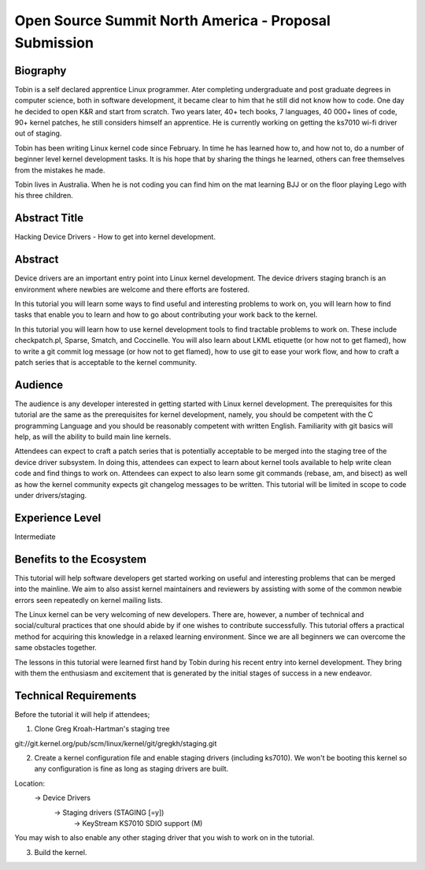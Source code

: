 Open Source Summit North America - Proposal Submission 
======================================================

Biography
---------
Tobin is a self declared apprentice Linux programmer. Ater completing
undergraduate and post graduate degrees in computer science, both in
software development, it became clear to him that he still did not
know how to code. One day he decided to open K&R and start from
scratch. Two years later, 40+ tech books, 7 languages, 40 000+ lines
of code, 90+ kernel patches, he still considers himself an
apprentice. He is currently working on getting the ks7010 wi-fi driver
out of staging.

Tobin has been writing Linux kernel code since February. In time he
has learned how to, and how not to, do a number of beginner
level kernel development tasks. It is his hope that by sharing the
things he learned, others can free themselves from the mistakes he
made.

Tobin lives in Australia. When he is not coding you can find him on
the mat learning BJJ or on the floor playing Lego with his three
children.

Abstract Title
--------------
Hacking Device Drivers - How to get into kernel development.

Abstract
--------
Device drivers are an important entry point into Linux kernel
development. The device drivers staging branch is an environment where
newbies are welcome and there efforts are fostered.

In this tutorial you will learn some ways to find useful and
interesting problems to work on, you will learn how to find tasks that
enable you to learn and how to go about contributing your work back to the
kernel. 

In this tutorial you will learn how to use kernel development tools
to find tractable problems to work on. These include checkpatch.pl,
Sparse, Smatch, and Coccinelle. You will also learn about LKML etiquette (or
how not to get flamed), how to write a git commit log message (or how
not to get flamed), how to use git to ease your work flow, and how
to craft a patch series that is acceptable to the kernel community. 

Audience
--------
The audience is any developer interested in getting started with Linux
kernel development. The prerequisites for this tutorial are the same
as the prerequisites for kernel development, namely, you should be
competent with the C programming Language and you should be reasonably
competent with written English. Familiarity with git basics will help,
as will the ability to build main line kernels.

Attendees can expect to craft a patch series that is potentially
acceptable to be merged into the staging tree of the device driver
subsystem. In doing this, attendees can expect to learn about kernel
tools available to help write clean code and find things to work
on. Attendees can expect to also learn some git commands (rebase, am,
and bisect) as well as how the kernel community expects git changelog
messages to be written. This tutorial will be limited in scope to code
under drivers/staging.

Experience Level
----------------
Intermediate

Benefits to the Ecosystem
-------------------------
This tutorial will help software developers get started working on
useful and interesting problems that can be merged into the
mainline. We aim to also assist kernel maintainers and reviewers by
assisting with some of the common newbie errors seen repeatedly on
kernel mailing lists.

The Linux kernel can be very welcoming of new developers. There are,
however, a number of technical and social/cultural practices that one
should abide by if one wishes to contribute successfully. This
tutorial offers a practical method for acquiring this knowledge in a relaxed
learning environment. Since we are all beginners we can overcome the same
obstacles together.

The lessons in this tutorial were learned first hand by Tobin during
his recent entry into kernel development. They bring with them the
enthusiasm and excitement that is generated by the initial stages of
success in a new endeavor.

Technical Requirements
----------------------
Before the tutorial it will help if attendees;

1. Clone Greg Kroah-Hartman's staging tree

git://git.kernel.org/pub/scm/linux/kernel/git/gregkh/staging.git

2. Create a kernel configuration file and enable staging drivers
   (including ks7010). We won't be booting this kernel so any
   configuration is fine as long as staging drivers are built.
   
Location:
    -> Device Drivers
	-> Staging drivers (STAGING [=y])
            -> KeyStream KS7010 SDIO support (M)

You may wish to also enable any other staging driver that you wish to work on in
the tutorial. 

3. Build the kernel.

